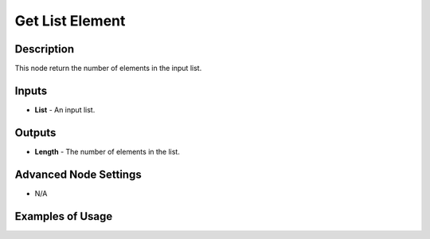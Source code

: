 Get List Element
================

Description
-----------
This node return the number of elements in the input list.

.. image:: images/get_list_length_node.png
   :width: 160pt

Inputs
------
 
- **List** - An input list.

Outputs
-------

- **Length** - The number of elements in the list.

Advanced Node Settings
-----------------------

- N/A

Examples of Usage
-----------------

.. image:: gifs/get_list_length_node_example.gif
